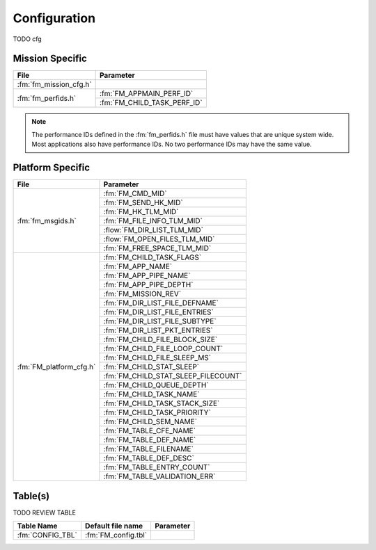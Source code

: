 Configuration
=============

TODO cfg

Mission Specific
^^^^^^^^^^^^^^^^

+----------------------------+-------------------------------------+
| File                       | Parameter                           |
+============================+=====================================+
| :fm:`fm_mission_cfg.h`     |                                     |
+----------------------------+-------------------------------------+
| :fm:`fm_perfids.h`         | :fm:`FM_APPMAIN_PERF_ID`            |
+                            +-------------------------------------+
|                            | :fm:`FM_CHILD_TASK_PERF_ID`         |
+----------------------------+-------------------------------------+

.. note::
   The performance IDs defined in the :fm:`fm_perfids.h` file must have values
   that are unique system wide.  Most applications also have performance IDs.
   No two performance IDs may have the same value.
   

Platform Specific
^^^^^^^^^^^^^^^^^

+-----------------------------+---------------------------------------------+
| File                        | Parameter                                   |
+=============================+=============================================+
| :fm:`fm_msgids.h`           | :fm:`FM_CMD_MID`                            |
+                             +---------------------------------------------+
|                             | :fm:`FM_SEND_HK_MID`                        |
+                             +---------------------------------------------+
|                             | :fm:`FM_HK_TLM_MID`                         |
+                             +---------------------------------------------+
|                             | :fm:`FM_FILE_INFO_TLM_MID`                  |
+                             +---------------------------------------------+
|                             | :flow:`FM_DIR_LIST_TLM_MID`                 |
+                             +---------------------------------------------+
|                             | :flow:`FM_OPEN_FILES_TLM_MID`               |
+                             +---------------------------------------------+
|                             | :fm:`FM_FREE_SPACE_TLM_MID`                 |
+-----------------------------+---------------------------------------------+
| :fm:`FM_platform_cfg.h`     | :fm:`FM_CHILD_TASK_FLAGS`                   |
+                             +---------------------------------------------+
|                             | :fm:`FM_APP_NAME`                           |
+                             +---------------------------------------------+
|                             | :fm:`FM_APP_PIPE_NAME`                      |
+                             +---------------------------------------------+
|                             | :fm:`FM_APP_PIPE_DEPTH`                     |
+                             +---------------------------------------------+
|                             | :fm:`FM_MISSION_REV`                        |
+                             +---------------------------------------------+
|                             | :fm:`FM_DIR_LIST_FILE_DEFNAME`              |
+                             +---------------------------------------------+
|                             | :fm:`FM_DIR_LIST_FILE_ENTRIES`              |
+                             +---------------------------------------------+
|                             | :fm:`FM_DIR_LIST_FILE_SUBTYPE`              |
+                             +---------------------------------------------+
|                             | :fm:`FM_DIR_LIST_PKT_ENTRIES`               |
+                             +---------------------------------------------+
|                             | :fm:`FM_CHILD_FILE_BLOCK_SIZE`              |
+                             +---------------------------------------------+
|                             | :fm:`FM_CHILD_FILE_LOOP_COUNT`              |
+                             +---------------------------------------------+
|                             | :fm:`FM_CHILD_FILE_SLEEP_MS`                |
+                             +---------------------------------------------+
|                             | :fm:`FM_CHILD_STAT_SLEEP`                   |
+                             +---------------------------------------------+
|                             | :fm:`FM_CHILD_STAT_SLEEP_FILECOUNT`         |
+                             +---------------------------------------------+
|                             | :fm:`FM_CHILD_QUEUE_DEPTH`                  |
+                             +---------------------------------------------+
|                             | :fm:`FM_CHILD_TASK_NAME`                    |
+                             +---------------------------------------------+
|                             | :fm:`FM_CHILD_TASK_STACK_SIZE`              |
+                             +---------------------------------------------+
|                             | :fm:`FM_CHILD_TASK_PRIORITY`                |
+                             +---------------------------------------------+
|                             | :fm:`FM_CHILD_SEM_NAME`                     |
+                             +---------------------------------------------+
|                             | :fm:`FM_TABLE_CFE_NAME`                     |
+                             +---------------------------------------------+
|                             | :fm:`FM_TABLE_DEF_NAME`                     |
+                             +---------------------------------------------+
|                             | :fm:`FM_TABLE_FILENAME`                     |
+                             +---------------------------------------------+
|                             | :fm:`FM_TABLE_DEF_DESC`                     |
+                             +---------------------------------------------+
|                             | :fm:`FM_TABLE_ENTRY_COUNT`                  |
+                             +---------------------------------------------+
|                             | :fm:`FM_TABLE_VALIDATION_ERR`               |
+-----------------------------+---------------------------------------------+

Table(s)
^^^^^^^^^^^^^^^^

TODO REVIEW TABLE

+-------------------------------+------------------------------------+--------------------------------------------+
| Table Name                    | Default file name                  | Parameter                                  |
+===============================+====================================+============================================+
| :fm:`CONFIG_TBL`              | :fm:`FM_config.tbl`                |                                            |
+-------------------------------+------------------------------------+--------------------------------------------+


























